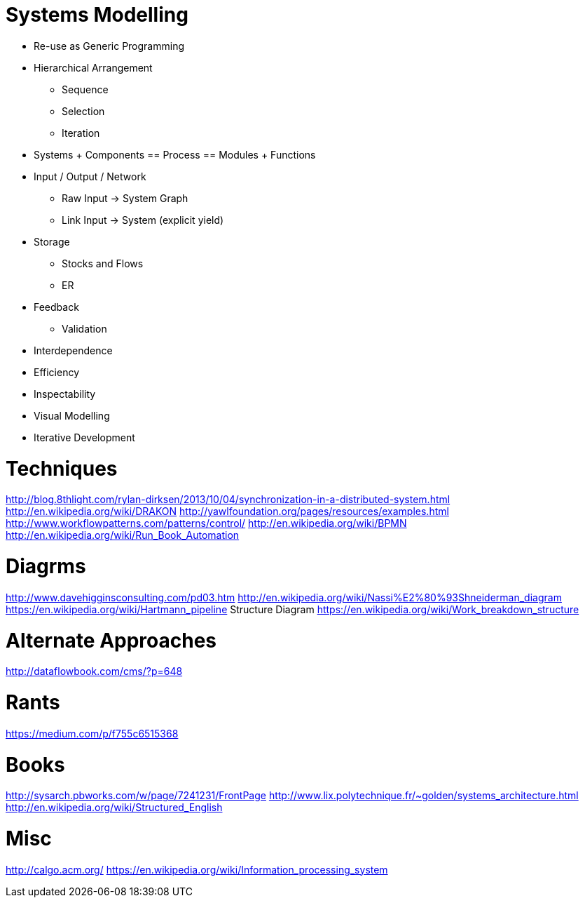 Systems Modelling
=================

* Re-use as Generic Programming

* Hierarchical Arrangement
** Sequence
** Selection
** Iteration
* Systems + Components == Process == Modules + Functions
* Input / Output / Network
** Raw Input -> System Graph
** Link Input -> System (explicit yield)
* Storage
** Stocks and Flows
** ER
* Feedback
** Validation
* Interdependence
* Efficiency
* Inspectability
* Visual Modelling
* Iterative Development

Techniques
==========
http://blog.8thlight.com/rylan-dirksen/2013/10/04/synchronization-in-a-distributed-system.html
http://en.wikipedia.org/wiki/DRAKON
http://yawlfoundation.org/pages/resources/examples.html
http://www.workflowpatterns.com/patterns/control/
http://en.wikipedia.org/wiki/BPMN
http://en.wikipedia.org/wiki/Run_Book_Automation

Diagrms
=======
http://www.davehigginsconsulting.com/pd03.htm
http://en.wikipedia.org/wiki/Nassi%E2%80%93Shneiderman_diagram
https://en.wikipedia.org/wiki/Hartmann_pipeline
Structure Diagram
https://en.wikipedia.org/wiki/Work_breakdown_structure

Alternate Approaches
====================
http://dataflowbook.com/cms/?p=648

Rants
=====
https://medium.com/p/f755c6515368

Books
=====
http://sysarch.pbworks.com/w/page/7241231/FrontPage
http://www.lix.polytechnique.fr/~golden/systems_architecture.html
http://en.wikipedia.org/wiki/Structured_English

Misc
====
http://calgo.acm.org/
https://en.wikipedia.org/wiki/Information_processing_system


